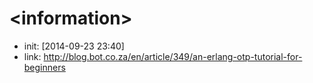 
* <information>
  + init: [2014-09-23 23:40]
  + link: http://blog.bot.co.za/en/article/349/an-erlang-otp-tutorial-for-beginners
